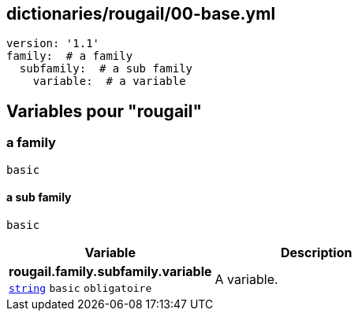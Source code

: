 == dictionaries/rougail/00-base.yml

[,yaml]
----
version: '1.1'
family:  # a family
  subfamily:  # a sub family
    variable:  # a variable
----
== Variables pour "rougail"

=== a family

`basic`

==== a sub family

`basic`

[cols="107a,107a",options="header"]
|====
| Variable                                                                                                  | Description                                                                                               
| 
**rougail.family.subfamily.variable** +
`https://rougail.readthedocs.io/en/latest/variable.html#variables-types[string]` `basic` `obligatoire`                                                                                                           | 
A variable.                                                                                                           
|====


